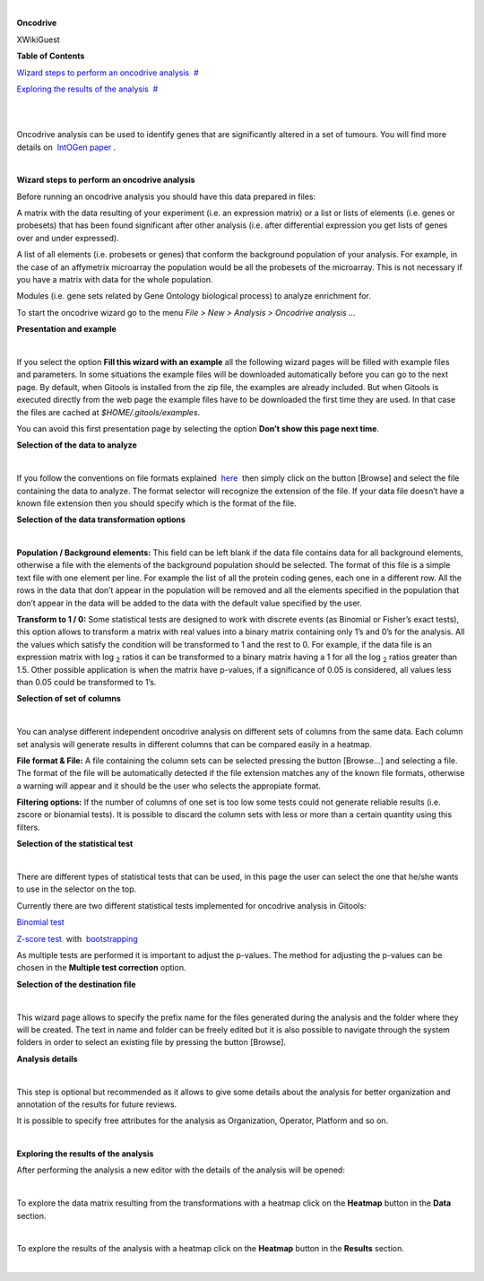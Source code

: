 | 

**Oncodrive**

XWikiGuest



**Table of Contents**

`Wizard steps to perform an oncodrive analysis <#N10043>`__  `#  <#N10043>`__

`Exploring the results of the analysis <#N10121>`__  `#  <#N10121>`__

| 

| 

Oncodrive analysis can be used to identify genes that are significantly altered in a set of tumours. You will find more details on  `IntOGen paper <http://www.nature.com/nmeth/journal/v7/n2/full/nmeth0210-92.html'>`__ .

| 

**Wizard steps to perform an oncodrive analysis**

Before running an oncodrive analysis you should have this data prepared in files:

A matrix with the data resulting of your experiment (i.e. an expression matrix) or a list or lists of elements (i.e. genes or probesets) that has been found significant after other analysis (i.e. after differential expression you get lists of genes over and under expressed).

A list of all elements (i.e. probesets or genes) that conform the background population of your analysis. For example, in the case of an affymetrix microarray the population would be all the probesets of the microarray. This is not necessary if you have a matrix with data for the whole population.

Modules (i.e. gene sets related by Gene Ontology biological process) to analyze enrichment for.

To start the oncodrive wizard go to the menu *File > New > Analysis > Oncodrive analysis ...*

**Presentation and example**

| 

If you select the option **Fill this wizard with an example** all the following wizard pages will be filled with example files and parameters. In some situations the example files will be downloaded automatically before you can go to the next page. By default, when Gitools is installed from the zip file, the examples are already included. But when Gitools is executed directly from the web page the example files have to be downloaded the first time they are used. In that case the files are cached at *$HOME/.gitools/examples*.

You can avoid this first presentation page by selecting the option **Don’t show this page next time**.

**Selection of the data to analyze**

| 

If you follow the conventions on file formats explained  `here <UserGuide_LoadingData.rst'>`__  then simply click on the button [Browse] and select the file containing the data to analyze. The format selector will recognize the extension of the file. If your data file doesn’t have a known file extension then you should specify which is the format of the file.

**Selection of the data transformation options**

| 

**Population / Background elements:** This field can be left blank if the data file contains data for all background elements, otherwise a file with the elements of the background population should be selected. The format of this file is a simple text file with one element per line. For example the list of all the protein coding genes, each one in a different row. All the rows in the data that don’t appear in the population will be removed and all the elements specified in the population that don’t appear in the data will be added to the data with the default value specified by the user.

**Transform to 1 / 0:** Some statistical tests are designed to work with discrete events (as Binomial or Fisher’s exact tests), this option allows to transform a matrix with real values into a binary matrix containing only 1’s and 0’s for the analysis. All the values which satisfy the condition will be transformed to 1 and the rest to 0. For example, if the data file is an expression matrix with log :sub:`2` ratios it can be transformed to a binary matrix having a 1 for all the log :sub:`2` ratios greater than 1.5. Other possible application is when the matrix have p-values, if a significance of 0.05 is considered, all values less than 0.05 could be transformed to 1’s.

**Selection of set of columns**

| 

You can analyse different independent oncodrive analysis on different sets of columns from the same data. Each column set analysis will generate results in different columns that can be compared easily in a heatmap.

**File format & File:** A file containing the column sets can be selected pressing the button [Browse...] and selecting a file. The format of the file will be automatically detected if the file extension matches any of the known file formats, otherwise a warning will appear and it should be the user who selects the appropiate format.

**Filtering options:** If the number of columns of one set is too low some tests could not generate reliable results (i.e. zscore or bionamial tests). It is possible to discard the column sets with less or more than a certain quantity using this filters.

**Selection of the statistical test**

| 

There are different types of statistical tests that can be used, in this page the user can select the one that he/she wants to use in the selector on the top.

Currently there are two different statistical tests implemented for oncodrive analysis in Gitools:

`Binomial test <http://en.wikipedia.org/wiki/Binomial_test'>`__

`Z-score test <http://en.wikipedia.org/wiki/Z-test'>`__  with  `bootstrapping <http://en.wikipedia.org/wiki/Bootstrapping_(statistics)')>`__

As multiple tests are performed it is important to adjust the p-values. The method for adjusting the p-values can be chosen in the **Multiple test correction** option.

**Selection of the destination file**

| 

This wizard page allows to specify the prefix name for the files generated during the analysis and the folder where they will be created. The text in name and folder can be freely edited but it is also possible to navigate through the system folders in order to select an existing file by pressing the button [Browse].

**Analysis details**

| 

This step is optional but recommended as it allows to give some details about the analysis for better organization and annotation of the results for future reviews.

It is possible to specify free attributes for the analysis as Organization, Operator, Platform and so on.

| 

**Exploring the results of the analysis**

After performing the analysis a new editor with the details of the analysis will be opened:

| 

To explore the data matrix resulting from the transformations with a heatmap click on the **Heatmap** button in the **Data** section.

| 

To explore the results of the analysis with a heatmap click on the **Heatmap** button in the **Results** section.

| 
